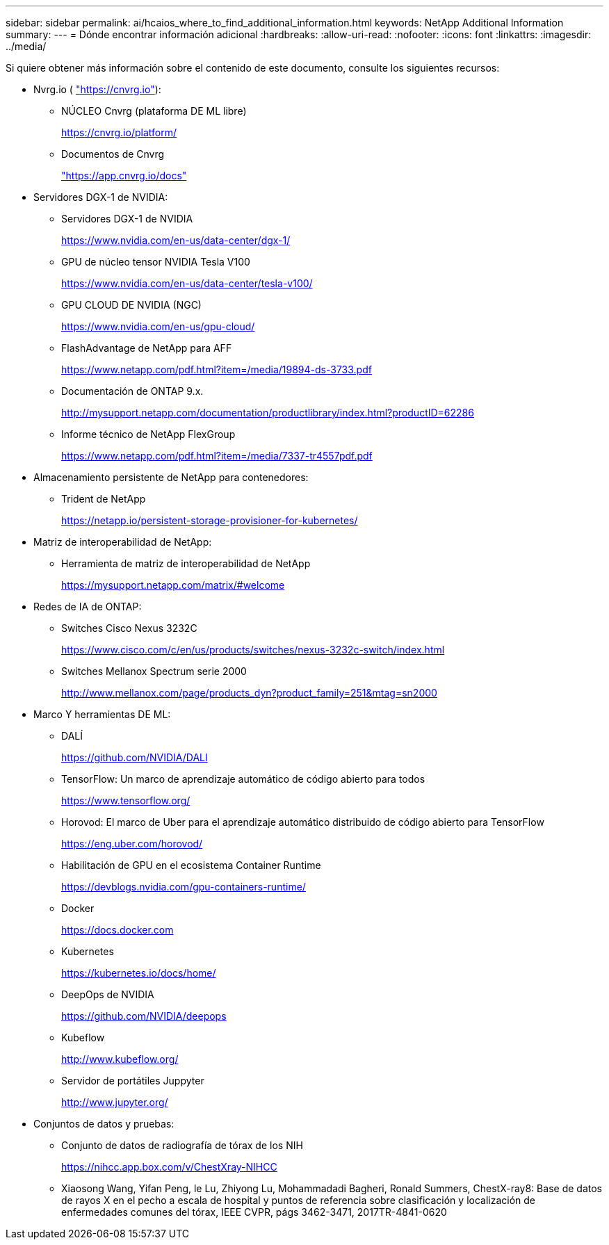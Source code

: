 ---
sidebar: sidebar 
permalink: ai/hcaios_where_to_find_additional_information.html 
keywords: NetApp Additional Information 
summary:  
---
= Dónde encontrar información adicional
:hardbreaks:
:allow-uri-read: 
:nofooter: 
:icons: font
:linkattrs: 
:imagesdir: ../media/


[role="lead"]
Si quiere obtener más información sobre el contenido de este documento, consulte los siguientes recursos:

* Nvrg.io ( https://cnvrg.io["https://cnvrg.io"^]):
+
** NÚCLEO Cnvrg (plataforma DE ML libre)
+
https://cnvrg.io/platform/[]

** Documentos de Cnvrg
+
https://app.cnvrg.io/docs["https://app.cnvrg.io/docs"^]



* Servidores DGX-1 de NVIDIA:
+
** Servidores DGX-1 de NVIDIA
+
https://www.nvidia.com/en-us/data-center/dgx-1/[]

** GPU de núcleo tensor NVIDIA Tesla V100
+
https://www.nvidia.com/en-us/data-center/tesla-v100/[]

** GPU CLOUD DE NVIDIA (NGC)
+
https://www.nvidia.com/en-us/gpu-cloud/[]

** FlashAdvantage de NetApp para AFF
+
https://www.netapp.com/pdf.html?item=/media/19894-ds-3733.pdf[]

** Documentación de ONTAP 9.x.
+
http://mysupport.netapp.com/documentation/productlibrary/index.html?productID=62286[]

** Informe técnico de NetApp FlexGroup
+
https://www.netapp.com/pdf.html?item=/media/7337-tr4557pdf.pdf[]



* Almacenamiento persistente de NetApp para contenedores:
+
** Trident de NetApp
+
https://netapp.io/persistent-storage-provisioner-for-kubernetes/[]



* Matriz de interoperabilidad de NetApp:
+
** Herramienta de matriz de interoperabilidad de NetApp
+
https://mysupport.netapp.com/matrix/#welcome[]



* Redes de IA de ONTAP:
+
** Switches Cisco Nexus 3232C
+
https://www.cisco.com/c/en/us/products/switches/nexus-3232c-switch/index.html[]

** Switches Mellanox Spectrum serie 2000
+
http://www.mellanox.com/page/products_dyn?product_family=251&mtag=sn2000[]



* Marco Y herramientas DE ML:
+
** DALÍ
+
https://github.com/NVIDIA/DALI[]

** TensorFlow: Un marco de aprendizaje automático de código abierto para todos
+
https://www.tensorflow.org/[]

** Horovod: El marco de Uber para el aprendizaje automático distribuido de código abierto para TensorFlow
+
https://eng.uber.com/horovod/[]

** Habilitación de GPU en el ecosistema Container Runtime
+
https://devblogs.nvidia.com/gpu-containers-runtime/[]

** Docker
+
https://docs.docker.com[]

** Kubernetes
+
https://kubernetes.io/docs/home/[]

** DeepOps de NVIDIA
+
https://github.com/NVIDIA/deepops[]

** Kubeflow
+
http://www.kubeflow.org/[]

** Servidor de portátiles Juppyter
+
http://www.jupyter.org/[]



* Conjuntos de datos y pruebas:
+
** Conjunto de datos de radiografía de tórax de los NIH
+
https://nihcc.app.box.com/v/ChestXray-NIHCC[]

** Xiaosong Wang, Yifan Peng, le Lu, Zhiyong Lu, Mohammadadi Bagheri, Ronald Summers, ChestX-ray8: Base de datos de rayos X en el pecho a escala de hospital y puntos de referencia sobre clasificación y localización de enfermedades comunes del tórax, IEEE CVPR, págs 3462-3471, 2017TR-4841-0620



